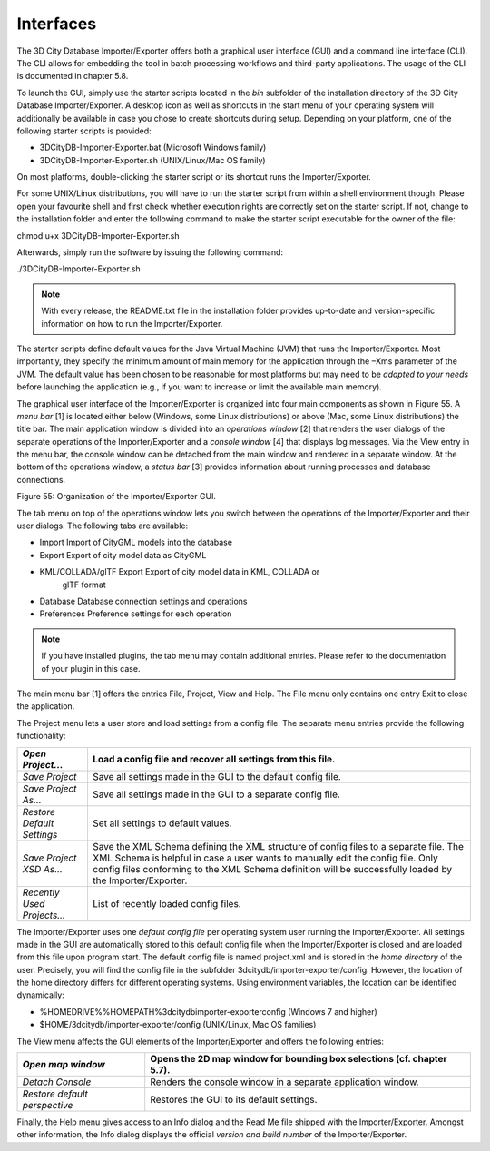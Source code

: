 .. _impexp_interface:

Interfaces
----------

The 3D City Database Importer/Exporter offers both a graphical user
interface (GUI) and a command line interface (CLI). The CLI allows for
embedding the tool in batch processing workflows and third-party
applications. The usage of the CLI is documented in chapter 5.8.

To launch the GUI, simply use the starter scripts located in the *bin*
subfolder of the installation directory of the 3D City Database
Importer/Exporter. A desktop icon as well as shortcuts in the start menu
of your operating system will additionally be available in case you
chose to create shortcuts during setup. Depending on your platform, one
of the following starter scripts is provided:

-  3DCityDB-Importer-Exporter.bat (Microsoft Windows family)

-  3DCityDB-Importer-Exporter.sh (UNIX/Linux/Mac OS family)

On most platforms, double-clicking the starter script or its shortcut
runs the Importer/Exporter.

For some UNIX/Linux distributions, you will have to run the starter
script from within a shell environment though. Please open your
favourite shell and first check whether execution rights are correctly
set on the starter script. If not, change to the installation folder and
enter the following command to make the starter script executable for
the owner of the file:

chmod u+x 3DCityDB-Importer-Exporter.sh

Afterwards, simply run the software by issuing the following command:

./3DCityDB-Importer-Exporter.sh

.. note::
   With every release, the README.txt file in the installation
   folder provides up-to-date and version-specific information on how to
   run the Importer/Exporter.

The starter scripts define default values for the Java Virtual Machine
(JVM) that runs the Importer/Exporter. Most importantly, they specify
the minimum amount of main memory for the application through the –Xms
parameter of the JVM. The default value has been chosen to be reasonable
for most platforms but may need to be *adapted to your needs* before
launching the application (e.g., if you want to increase or limit the
available main memory).

The graphical user interface of the Importer/Exporter is organized into
four main components as shown in Figure 55. A *menu bar* [1] is located
either below (Windows, some Linux distributions) or above (Mac, some
Linux distributions) the title bar. The main application window is
divided into an *operations window* [2] that renders the user dialogs of
the separate operations of the Importer/Exporter and a *console window*
[4] that displays log messages. Via the View entry in the menu bar, the
console window can be detached from the main window and rendered in a
separate window. At the bottom of the operations window, a *status bar*
[3] provides information about running processes and database
connections.

|image63|

Figure 55: Organization of the Importer/Exporter GUI.

The tab menu on top of the operations window lets you switch between the
operations of the Importer/Exporter and their user dialogs. The
following tabs are available:

-  Import Import of CityGML models into the database

-  Export Export of city model data as CityGML

-  KML/COLLADA/glTF Export Export of city model data in KML, COLLADA or
      glTF format

-  Database Database connection settings and operations

-  Preferences Preference settings for each operation

.. note::
   If you have installed plugins, the tab menu may contain
   additional entries. Please refer to the documentation of your plugin in
   this case.

The main menu bar [1] offers the entries File, Project, View and Help.
The File menu only contains one entry Exit to close the application.

The Project menu lets a user store and load settings from a config file.
The separate menu entries provide the following functionality:

========================== ===================================================================================================================================================================================================================================================================================
*Open Project…*            Load a config file and recover all settings from this file.
========================== ===================================================================================================================================================================================================================================================================================
*Save Project*             Save all settings made in the GUI to the default config file.
*Save Project As…*         Save all settings made in the GUI to a separate config file.
*Restore Default Settings* Set all settings to default values.
*Save Project XSD As…*     Save the XML Schema defining the XML structure of config files to a separate file. The XML Schema is helpful in case a user wants to manually edit the config file. Only config files conforming to the XML Schema definition will be successfully loaded by the Importer/Exporter.
*Recently Used Projects…*  List of recently loaded config files.
========================== ===================================================================================================================================================================================================================================================================================

The Importer/Exporter uses one *default config file* per operating
system user running the Importer/Exporter. All settings made in the GUI
are automatically stored to this default config file when the
Importer/Exporter is closed and are loaded from this file upon program
start. The default config file is named project.xml and is stored in the
*home directory* of the user. Precisely, you will find the config file
in the subfolder 3dcitydb/importer-exporter/config. However, the
location of the home directory differs for different operating systems.
Using environment variables, the location can be identified dynamically:

-  %HOMEDRIVE%%HOMEPATH%\3dcitydb\importer-exporter\config (Windows 7
   and higher)

-  $HOME/3dcitydb/importer-exporter/config (UNIX/Linux, Mac OS families)

The View menu affects the GUI elements of the Importer/Exporter and
offers the following entries:

============================= ======================================================================
*Open map window*             Opens the 2D map window for bounding box selections (cf. chapter 5.7).
============================= ======================================================================
*Detach Console*              Renders the console window in a separate application window.
*Restore default perspective* Restores the GUI to its default settings.
============================= ======================================================================

Finally, the Help menu gives access to an Info dialog and the Read Me
file shipped with the Importer/Exporter. Amongst other information, the
Info dialog displays the official *version and build number* of the
Importer/Exporter.

.. |image63| image:: ../media/image74.png
   :width: 6.3in
   :height: 4.07639in
